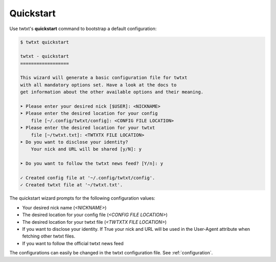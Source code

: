 .. _quickstart:

Quickstart
==========

Use twtxt's **quickstart** command to bootstrap a default configuration:

.. code-block:: console

    $ twtxt quickstart

    twtxt - quickstart
    ==================

    This wizard will generate a basic configuration file for twtxt
    with all mandatory options set. Have a look at the docs to
    get information about the other available options and their meaning.

    ➤ Please enter your desired nick [$USER]: <NICKNAME>
    ➤ Please enter the desired location for your config
        file [~/.config/twtxt/config]: <CONFIG FILE LOCATION>
    ➤ Please enter the desired location for your twtxt
        file [~/twtxt.txt]: <TWTXTX FILE LOCATION>
    ➤ Do you want to disclose your identity?
        Your nick and URL will be shared [y/N]: y

    ➤ Do you want to follow the twtxt news feed? [Y/n]: y

    ✓ Created config file at '~/.config/twtxt/config'.
    ✓ Created twtxt file at '~/twtxt.txt'.

The quickstart wizard prompts for the following configuration values:

- Your desired nick name (*<NICKNAME>*)
- The desired location for your config file (*<CONFIG FILE LOCATION>*)
- The desired location for your twtxt file (*<TWTXTX FILE LOCATION>*)
- If you want to disclose your identity. If True your nick and URL will be used in the User-Agent
  attribute when fetching other twtxt files.
- If you want to follow the official twtxt news feed

The configurations can easily be changed in the twtxt configuration file. See :ref:`configuration`.
